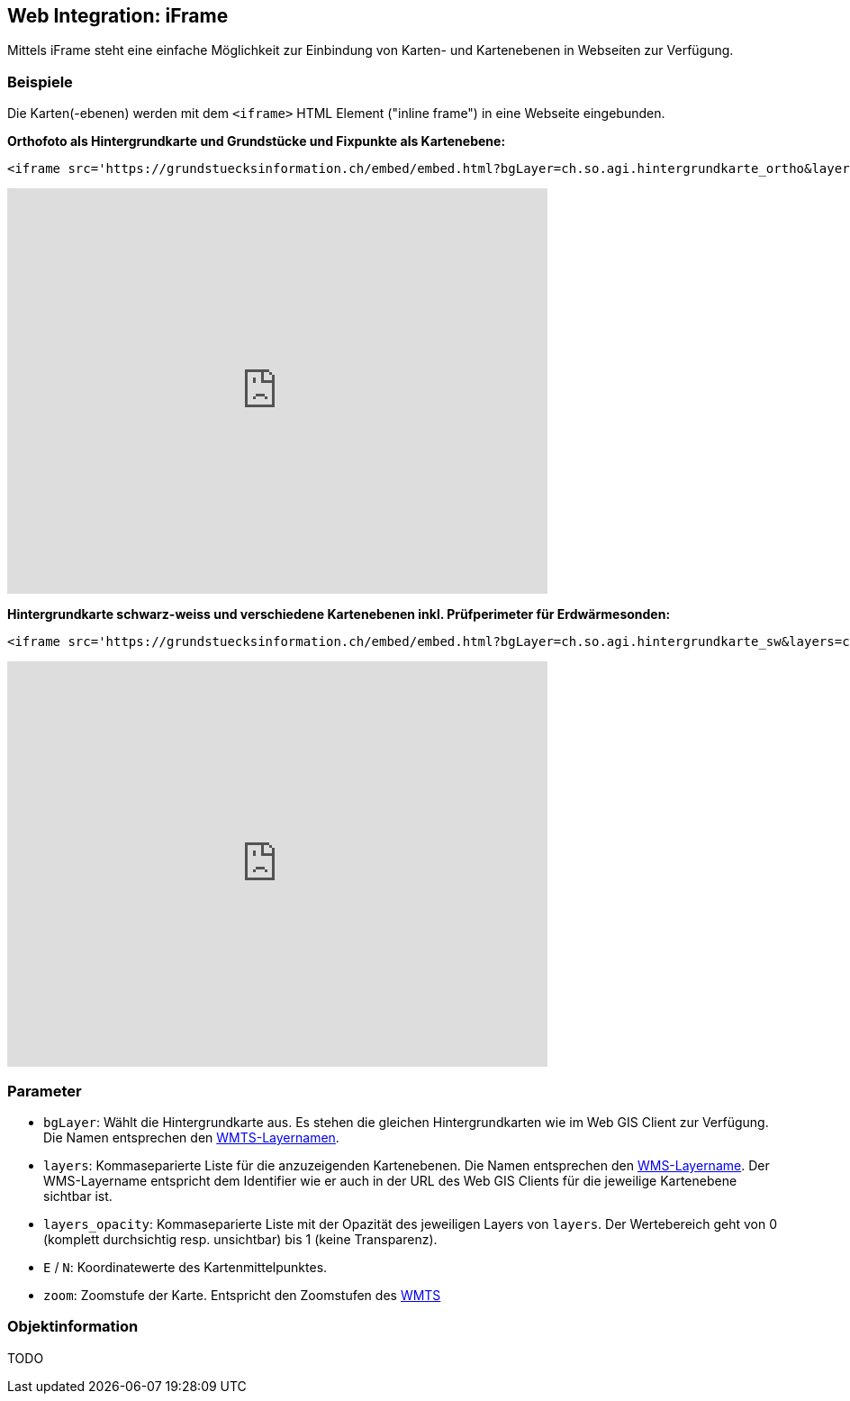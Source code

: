 == Web Integration: iFrame

Mittels iFrame steht eine einfache Möglichkeit zur Einbindung von Karten- und Kartenebenen in Webseiten zur Verfügung.

=== Beispiele
Die Karten(-ebenen) werden mit dem `<iframe>` HTML Element ("inline frame") in eine Webseite eingebunden.  

**Orthofoto als Hintergrundkarte und Grundstücke und Fixpunkte als Kartenebene:**

```
<iframe src='https://grundstuecksinformation.ch/embed/embed.html?bgLayer=ch.so.agi.hintergrundkarte_ortho&layers=ch.so.agi.av.grundstuecke,ch.so.agi.av.fixpunkte&layers_opacity=1,1&E=2607457.049140623&N=1228667.6838281231&zoom=14' width='600' height='450' style='border:0px solid white;'></iframe>
```

+++
<iframe src='https://grundstuecksinformation.ch/embed/embed.html?bgLayer=ch.so.agi.hintergrundkarte_ortho&layers=ch.so.agi.av.grundstuecke,ch.so.agi.av.fixpunkte&layers_opacity=1,1&E=2607457.049140623&N=1228667.6838281231&zoom=14' width='600' height='450' style='border:0px solid white;'></iframe>
+++

**Hintergrundkarte schwarz-weiss und verschiedene Kartenebenen inkl. Prüfperimeter für Erdwärmesonden:**

```
<iframe src='https://grundstuecksinformation.ch/embed/embed.html?bgLayer=ch.so.agi.hintergrundkarte_sw&layers=ch.so.afu.erdwaermesonden.abfrageperimeter,ch.so.afu.gewaesserschutz.zonen_areale,ch.so.afu.altlasten.standorte&layers_opacity=0.35,0.5,0.6&E=2607577.014463918&N=1227885.4209060299&zoom=11' width='600' height='450' style='border:0px solid white;'></iframe>
```

+++
<iframe src='https://grundstuecksinformation.ch/embed/embed.html?bgLayer=ch.so.agi.hintergrundkarte_sw&layers=ch.so.afu.erdwaermesonden.abfrageperimeter,ch.so.afu.gewaesserschutz.zonen_areale,ch.so.afu.altlasten.standorte&layers_opacity=0.35,0.5,0.6&E=2607577.014463918&N=1227885.4209060299&zoom=11' width='600' height='450' style='border:0px solid white;'></iframe>
+++

=== Parameter

- `bgLayer`: Wählt die Hintergrundkarte aus. Es stehen die gleichen Hintergrundkarten wie im Web GIS Client zur Verfügung. Die Namen entsprechen den https://geo.so.ch/api/wmts/1.0.0/WMTSCapabilities.xml[WMTS-Layernamen].
- `layers`: Kommaseparierte Liste für die anzuzeigenden Kartenebenen. Die Namen entsprechen den https://geo.so.ch/api/wms?SERVICE=WMS&REQUEST=GetCapabilities&VERSION=1.3.0[WMS-Layername]. Der WMS-Layername entspricht dem Identifier wie er auch in der URL des Web GIS Clients für die jeweilige Kartenebene sichtbar ist.
- `layers_opacity`: Kommaseparierte Liste mit der Opazität des jeweiligen Layers von `layers`. Der Wertebereich geht von 0 (komplett durchsichtig resp. unsichtbar) bis 1 (keine Transparenz).
- `E` / `N`: Koordinatewerte des Kartenmittelpunktes.
- `zoom`: Zoomstufe der Karte. Entspricht den Zoomstufen des https://geo.so.ch/api/wmts/1.0.0/WMTSCapabilities.xml[WMTS] 

=== Objektinformation
TODO

